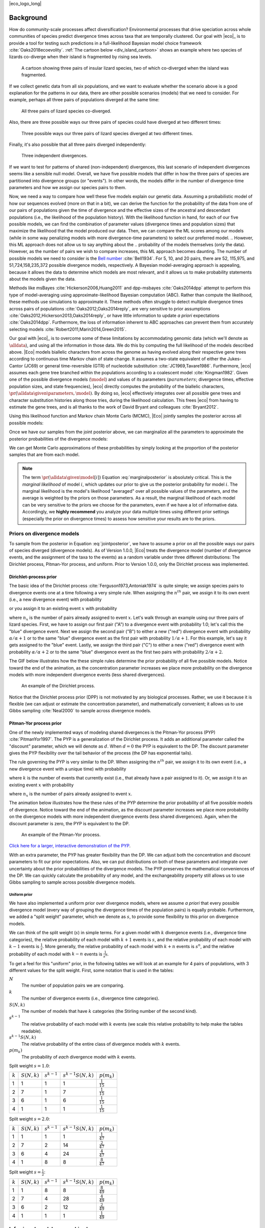 |eco_logo_long|

.. _background:

##########
Background
##########

How do community-scale processes affect diversification?
Environmental processes that drive speciation across whole communities of
species predict divergence times across taxa that are temporally clustered.
Our goal with |eco|_ is to provide a tool for testing such predictions
in a full-likelihood Bayesian model choice framework
:cite:`Oaks2018ecoevolity`.
:ref:`The cartoon below <div_island_cartoon>` shows an example where two
species of lizards co-diverge when their island is fragmented by rising sea
levels.

.. _div_island_cartoon:

.. figure:: /_static/div-island-cartoon-event-labels.png
   :align: center
   :width: 600 px
   :figwidth: 90 %
   :alt: divergence model cartoon
   
   A cartoon showing three pairs of insular lizard species, two of which
   co-diverged when the island was fragmented.

If we collect genetic data from all six populations, and we want to
evaluate whether the scenario above is a good explanation for the patterns
in our data, there are other possible scenarios (models) that we need
to consider.
For example, perhaps all three pairs of populations diverged at the
same time:

.. _divmodel_111:

.. figure:: /_static/div-model-111-labels.svg
   :align: center
   :width: 600 px
   :figwidth: 90 %
   :alt: divergence model 111

   All three pairs of lizard species co-diverged.

Also, there are three possible ways our three pairs of species could have
diverged at two different times:

.. _divmodel_211:

.. figure:: /_static/div-model-311-labels.svg
   :align: center
   :width: 600 px
   :figwidth: 90 %
   :alt: divergence model 311

.. figure:: /_static/div-model-131-labels.svg
   :align: center
   :width: 600 px
   :figwidth: 90 %
   :alt: divergence model 131

.. figure:: /_static/div-model-113-labels.svg
   :align: center
   :width: 600 px
   :figwidth: 90 %
   :alt: divergence model 113

   Three possible ways our three pairs of lizard species diverged at two
   different times.

Finally, it's also possible that all three pairs diverged independently:

.. _divmodel_123:

.. figure:: /_static/div-model-213-labels.svg
   :align: center
   :width: 600 px
   :figwidth: 90 %
   :alt: divergence model 123

   Three independent divergences.

If we want to test for patterns of shared (non-independent) divergences, this
last scenario of independent divergences seems like a sensible null model.
Overall, we have five possible models that differ in how the three pairs of
species are partitioned into divergence groups (or "events").
In other words, the models differ in the number of divergence-time parameters
and how we assign our species pairs to them.

Now, we need a way to compare how well these five models explain our genetic
data.
Assuming a probabilistic model of how our sequences evolved (more on that in a
bit), we can derive the function for the probability of the data from one of
our pairs of populations given the time of divergence and the effective sizes
of the ancestral and descendant populations (i.e., the likelihood of the
population history).
With the likelihood function in hand, for each of our five possible models, we
can find the combination of parameter values (divergence times and population
sizes) that maximize the likelihood that the model produced our data.
Then, we can compare the ML scores among our models (while in some way
penalizing models with more divergence-time parameters) to select our preferred
model.
.. However, this ML approach does not allow us to say anything about the
.. probability of the models themselves (only the data).
However, as the number of pairs we wish to compare increases, this
ML approach becomes daunting.
The number of possible models we need to consider is
the `Bell number <http://en.wikipedia.org/wiki/Bell_number>`_
:cite:`Bell1934`.
For 5, 10, and 20 pairs, there are 52, 115,975, and 51,724,158,235,372 possible
divergence models, respectively.
A Bayesian model-averaging approach is appealing, because it allows the data to
determine which models are most relevant, and it allows us to make probability
statements about the models given the data.

Methods like msBayes
:cite:`Hickerson2006,Huang2011`
and dpp-msbayes
:cite:`Oaks2014dpp`
attempt to perform this type of model-averaging
using approximate-likelihood Bayesian computation (ABC).
Rather than compute the likelihood, these methods use simulations
to approximate it.
These methods often struggle to detect multiple divergence times across pairs
of populations
:cite:`Oaks2012,Oaks2014reply`,
are very sensitive to prior assumptions
:cite:`Oaks2012,Hickerson2013,Oaks2014reply`,
or have little information to update *a priori* expectations
:cite:`Oaks2014dpp`.
Furthermore, the loss of information inherent to ABC approaches can prevent
them from accurately selecting models
:cite:`Robert2011,Marin2014,Green2015`.

Our goal with |eco|_ is to overcome some of these limitations by accommodating
genomic data (which we'll denote as :math:`\alldata`), and using all the
information in those data.
We do this by computing the full likelihood of the models described above.
|Eco| models biallelic characters from across the genome as having evolved
along their respective gene trees according to continuous time Markov chain of
state change.
It assumes a two-state equivalent of either the Jukes-Cantor (JC69) or general
time-reversible (GTR) of nucleotide substitution
:cite:`JC1969,Tavare1986`.
Furthermore, |eco| assumes each gene tree branched within the populations
according to a coalescent model
:cite:`Kingman1982`.
Given one of the possible divergence models (:math:`\model`) and values of its
parameters (:math:`parameters`; divergence times, effective population sizes,
and state frequencies), |eco| directly computes the probability of the
biallelic characters,
:math:`\pr(\alldata \given \parameters, \model)`.
By doing so, |eco| effectively integrates over all possible gene trees and
character substitution histories along those tries, during the likelihood
calculation.
This frees |eco| from having to estimate the gene trees, and is all thanks to
the work of David Bryant and colleagues :cite:`Bryant2012`.

Using this likelihood function and Markov chain Monte Carlo (MCMC),
|Eco| jointly samples the posterior across all possible models:

.. math::
    :label: jointposterior

    \pr(\parameters, \model[i] \given \alldata) = 
    \frac{
        \pr(\alldata \given \parameters, \model[i])
        \pr(\parameters \given \model[i])
        \pr(\model[i])
    }{
        \pr(\alldata)
        % \sum_{i}\int_{\parameters}
        % \pr(\alldata \given \parameters, \model[i])
        % \pr(\parameters \given \model[i])
        % \diff{\parameters}
        % \pr(\model[i])
    },

Once we have our samples from the joint posterior above, we can marginalize all
the parameters to approximate the posterior probabilities of the divergence
models:

.. math::
    :label: marginalposterior

    \pr(\model[i] \given \alldata) &= 
    \frac{
        \int_{\parameters}
        \pr(\alldata \given \parameters, \model[i])
        \pr(\parameters \given \model[i])
        \diff{\parameters}
        \;\; \pr(\model[i])
    }{
        \pr(\alldata)
        % \sum_{i}
        % \pr(\alldata \given \model[i])
        % \pr(\model[i])
    } \\
    &=
    \frac{
        \pr(\alldata \given \model[i])
        \pr(\model[i])
    }{
        \pr(\alldata)
        % \sum_{i}
        % \pr(\alldata \given \model[i])
        % \pr(\model[i])
    }

We can get Monte Carlo approximations of these probabilities by simply looking
at the proportion of the posterior samples that are from each model.

.. note::

    The term :math:`\pr(\alldata \given \model[i])` Equation
    :eq:`marginalposterior` is absolutely critical.
    This is the *marginal likelihood* of model :math:`i`, which updates
    our prior to give us the posterior probability for model :math:`i`.
    The marginal likelihood is the model's likelihood "averaged" over all
    possible values of the parameters, and the average is weighted by the
    priors on those parameters.
    As a result, the marginal likelihood of each model can be very sensitive to
    the priors we choose for the parameters, even if we have a lot of
    informative data.
    Accordingly, we **highly recommend** you analyze your data multiple times
    using different prior settings (especially the prior on divergence times)
    to assess how sensitive your results are to the priors.


.. _prior_on_divergence_models:

***************************
Priors on divergence models
***************************

To sample from the posterior in Equation :eq:`jointposterior`,
we have to assume a prior on all the possible ways our pairs of species
diverged (divergence models).
As of Version 1.0.0, |Eco| treats the divergence model (number of divergence
events, and the assignment of the taxa to the events) as a random variable
under three different distributions:
The Dirichlet process, Pitman-Yor process, and uniform.
Prior to Version 1.0.0, only the Dirichlet process was implemented.

.. _dp-prior-on-divergence-models:

Dirichlet-process prior
=======================

The basic idea of the Dirichlet process
:cite:`Ferguson1973,Antoniak1974`
is quite simple; we assign species
pairs to divergence events one at a time following a very simple rule.
When assigning the :math:`n^{th}` pair, we assign it to its own
event (i.e., a new divergence event) with probability

.. math::
    :label: dppnewcat

    \frac{\alpha}{\alpha + n -1}

or you assign it to an existing event :math:`x` with probability

.. math::
    :label: dppexistingcat

    \frac{n_x}{\alpha + n -1}

where :math:`n_x` is the number of pairs already assigned to
event :math:`x`.
Let's walk through an example using our three pairs of lizard species.
First, we have to assign our first pair ("A") to a
divergence event with probability 1.0;
let's call this the "blue" divergence event.
Next we assign the second pair ("B") to either a new ("red") divergence
event with probability :math:`\alpha/\alpha + 1` or to the same "blue"
divergence event as the first pair with probability :math:`1/\alpha + 1`.
For this example, let's say it gets assigned to the "blue" event.
Lastly, we assign the third pair ("C") to either a new ("red") divergence
event with probability :math:`\alpha/\alpha + 2` or to the same "blue"
divergence event as the first two pairs with probability :math:`2/\alpha +
2`.

The GIF below illustrates how the these simple rules determine the
prior probability of all five possible models.
Notice toward the end of the animation, as the concentration parameter
increases we place more probability on the divergence models with more
independent divergence events (less shared divergences).

.. _dpp_tree:

.. figure:: /_static/dpp-3-example.gif
    :align: center
    :width: 600 px
    :figwidth: 90 %
    :alt: DPP example

    An example of the Dirichlet process.

Notice that the Dirichlet process prior (DPP) is not motivated by any
biological processes.
Rather, we use it because it is flexible (we can adjust or estimate the
concentration parameter), and mathematically convenient; it allows us to use
Gibbs sampling :cite:`Neal2000` to sample across divergence models.

.. _pyp-prior-on-divergence-models:

Pitman-Yor process prior
========================

One of the newly implemented ways of modeling shared divergences is
the Pitman-Yor process (PYP) :cite:`PitmanYor1997`.
The PYP is a generalization of the Dirichlet process.
It adds an additional parameter called the "discount" parameter, which
we will denote as :math:`d`.
When :math:`d = 0` the PYP is equivalent to the DP.
The discount parameter gives the PYP flexibility over the tail behavior of the
process (the DP has exponential tails).

The rule governing the PYP is very similar to the DP.
When assigning the :math:`n^{th}` pair, we assign it to its own event (i.e., a
new divergence event with a unique time) with probability

.. math::
    :label: pypnewcat

    \frac{\alpha + k d}{\alpha + n -1}

where :math:`k` is the number of events that currently exist (i.e., that
already have a pair assigned to it).
Or, we assign it to an existing event :math:`x` with probability

.. math::
    :label: pypexistingcat

    \frac{n_x - d}{\alpha + n -1}

where :math:`n_x` is the number of pairs already assigned to
event :math:`x`.

The animation below illustrates how the these rules of the PYP determine the
prior probability of all five possible models of divergence.
Notice toward the end of the animation, as the discount parameter
increases we place more probability on the divergence models with more
independent divergence events (less shared divergences).
Again, when the discount parameter is zero, the PYP is equivalent to the DP.

.. _pyp_tree:

.. figure:: /_static/pyp-3-example.gif
    :align: center
    :width: 600 px
    :figwidth: 90 %
    :alt: PYP example

    An example of the Pitman-Yor process.

`Click here for a larger, interactive demonstration of the PYP
<http://phyletica.org/pyp-demo/>`_.

With an extra parameter, the PYP has greater flexibility than the DP.
We can adjust both the concentration and discount parameters to fit our prior
expectations.
Also, we can put distributions on both of these parameters and integrate over
uncertainty about the prior probabilities of the divergence models.
The PYP preserves the mathematical conveniences of the DP.
We can quickly calculate the probability of any model, and
the exchangeability property still allows us to use Gibbs sampling to
sample across possible divergence models.


.. _uniform-prior-on-divergence-models:

Uniform prior
-------------

We have also implemented a uniform prior over divergence models, where we
assume *a priori* that every possible divergence model (every way of grouping
the divergence times of the population pairs) is equally probable.
Furthermore, we added a "split weight" parameter, which we denote as :math:`s`,
to provide some flexibility to this prior on divergence models.

We can think of the split weight (:math:`s`) in simple terms.
For a given model with :math:`k` divergence events (i.e., divergence time
categories), the relative probability of each model with
:math:`k + 1` events is :math:`s`,
and the relative probability of each model with
:math:`k - 1` events is :math:`\frac{1}{s}`.
More generally, the relative probability of each model with
:math:`k + n` events is :math:`s^n`,
and the relative probability of each model with
:math:`k - n` events is :math:`\frac{1}{s^n}`.

To get a feel for this "uniform" prior, in the following tables we will look at
an example for 4 pairs of populations, with 3 different values for the split
weight. First, some notation that is used in the tables:

:math:`N`
    The number of population pairs we are comparing.

:math:`k`
    The number of divergence events (i.e., divergence time categories).

:math:`S(N, k)`
    The number of models that have :math:`k` categories (the Stirling number of
    the second kind).

:math:`s^{k-1}`
    The relative probability of each model with :math:`k` events (we scale this
    relative probability to help make the tables readable).

:math:`s^{k-1}S(N, k)`
    The relative probability of the entire class of divergence models with
    :math:`k` events.

:math:`p(m_k)`
    The probability of *each* divergence model with :math:`k` events.


Split weight :math:`s = 1.0`:

=========  ==============  ===============  =====================  ====================
:math:`k`  :math:`S(N,k)`  :math:`s^{k-1}`  :math:`s^{k-1}S(N,k)`     :math:`p(m_k)`
---------  --------------  ---------------  ---------------------  --------------------
    1            1                1                   1            :math:`\frac{1}{15}`
    2            7                1                   7            :math:`\frac{1}{15}`
    3            6                1                   6            :math:`\frac{1}{15}`
    4            1                1                   1            :math:`\frac{1}{15}`
=========  ==============  ===============  =====================  ====================

Split weight :math:`s = 2.0`:

=========  ==============  ===============  =====================  ====================
:math:`k`  :math:`S(N,k)`  :math:`s^{k-1}`  :math:`s^{k-1}S(N,k)`     :math:`p(m_k)`
---------  --------------  ---------------  ---------------------  --------------------
    1            1                1                   1            :math:`\frac{1}{47}`
    2            7                2                   14           :math:`\frac{2}{47}`
    3            6                4                   24           :math:`\frac{4}{47}`
    4            1                8                   8            :math:`\frac{8}{47}`
=========  ==============  ===============  =====================  ====================

Split weight :math:`s = \frac{1}{2}`:

=========  ==============  ===============  =====================  ====================
:math:`k`  :math:`S(N,k)`  :math:`s^{k-1}`  :math:`s^{k-1}S(N,k)`     :math:`p(m_k)`
---------  --------------  ---------------  ---------------------  --------------------
    1            1                8                   8            :math:`\frac{8}{49}`
    2            7                4                   28           :math:`\frac{4}{49}`
    3            6                2                   12           :math:`\frac{2}{49}`
    4            1                1                   1            :math:`\frac{1}{49}`
=========  ==============  ===============  =====================  ====================


************************************
Inferring shared demographic changes
************************************

In addition to the divergence models discussed above, with |eco|, you can also
infer shared changes in effective population size.
For example, insular species of lizards might increase their population sizes
when their island coalesces with another island:

.. figure:: /_static/demog-island-cartoon-event-labels.png
   :align: center
   :width: 600 px
   :figwidth: 90 %
   :alt: divergence model cartoon
   
Also, |eco| allows you to infer a mix of divergences and population
expansions/contractions:

.. figure:: /_static/mixed-island-cartoon-event-labels.png
   :align: center
   :width: 600 px
   :figwidth: 90 %
   :alt: divergence model cartoon
   
